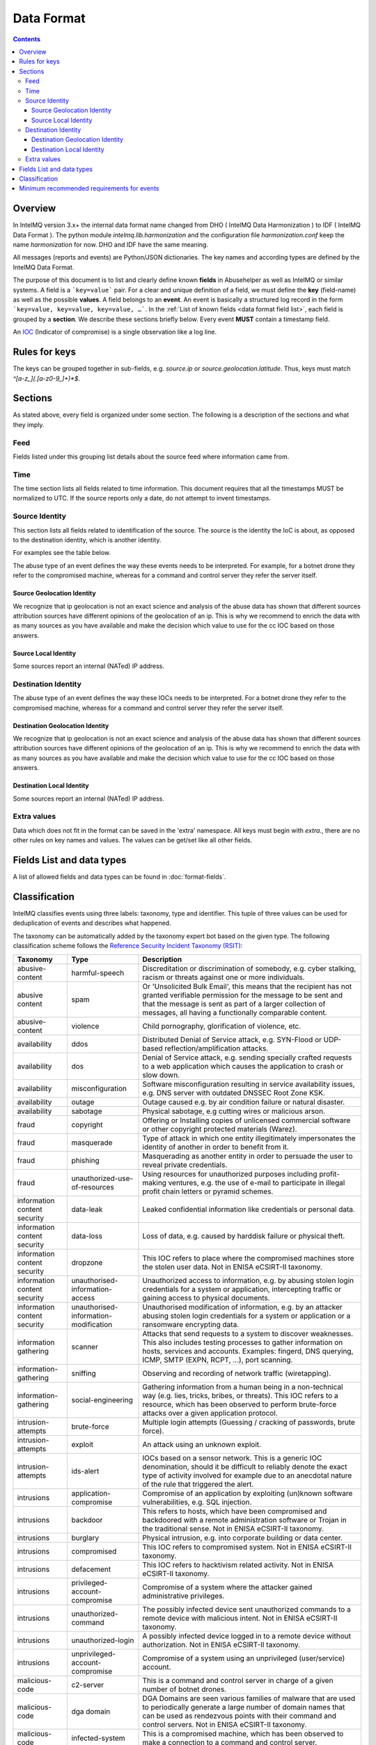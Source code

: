 ##################
Data Format
##################

.. contents::

Overview
========

In IntelMQ version 3.x+ the internal data format name changed from DHO ( IntelMQ Data Harmonization ) to IDF ( IntelMQ Data Format ).
The python module `intelmq.lib.harmonization` and the configuration file `harmonization.conf` keep the name `harmonization` for now. DHO and IDF have the same meaning.

All messages (reports and events) are Python/JSON dictionaries. The key names and according types are defined by the IntelMQ Data Format.

The purpose of this document is to list and clearly define known **fields** in Abusehelper as well as IntelMQ or similar systems.
A field is a ```key=value``` pair. For a clear and unique definition of a field, we must define the **key** (field-name) as well as the possible **values**.
A field belongs to an **event**. An event is basically a structured log record in the form ```key=value, key=value, key=value, …```.
In the :ref:`List of known fields <data format field list>`, each field is grouped by a **section**. We describe these sections briefly below.
Every event **MUST** contain a timestamp field.

An `IOC <https://en.wikipedia.org/wiki/Indicator_of_compromise>`_ (Indicator of compromise) is a single observation like a log line.

Rules for keys
==============

The keys can be grouped together in sub-fields, e.g. `source.ip` or `source.geolocation.latitude`. Thus, keys must match `^[a-z_](.[a-z0-9_]+)*$`.


Sections
========

As stated above, every field is organized under some section. The following is a description of the sections and what they imply.

Feed
----

Fields listed under this grouping list details about the source feed where information came from.

Time
----

The time section lists all fields related to time information.
This document requires that all the timestamps MUST be normalized to UTC. If the source reports only a date, do not attempt to invent timestamps.

Source Identity
---------------

This section lists all fields related to identification of the source. The source is the identity the IoC is about, as opposed to the destination identity, which is another identity.

For examples see the table below.

The abuse type of an event defines the way these events needs to be interpreted. For example, for a botnet drone they refer to the compromised machine, whereas for a command and control server they refer the server itself.

Source Geolocation Identity
^^^^^^^^^^^^^^^^^^^^^^^^^^^

We recognize that ip geolocation is not an exact science and analysis of the abuse data has shown that different sources attribution sources have different opinions of the geolocation of an ip. This is why we recommend to enrich the data with as many sources as you have available and make the decision which value to use for the cc IOC based on those answers.

Source Local Identity
^^^^^^^^^^^^^^^^^^^^^

Some sources report an internal (NATed) IP address.

Destination Identity
--------------------

The abuse type of an event defines the way these IOCs needs to be interpreted. For a botnet drone they refer to the compromised machine, whereas for a command and control server they refer the server itself.

Destination Geolocation Identity
^^^^^^^^^^^^^^^^^^^^^^^^^^^^^^^^

We recognize that ip geolocation is not an exact science and analysis of the abuse data has shown that different sources attribution sources have different opinions of the geolocation of an ip. This is why we recommend to enrich the data with as many sources as you have available and make the decision which value to use for the cc IOC based on those answers.

Destination Local Identity
^^^^^^^^^^^^^^^^^^^^^^^^^^

Some sources report an internal (NATed) IP address.

Extra values
------------
Data which does not fit in the format can be saved in the 'extra' namespace. All keys must begin with `extra.`, there are no other rules on key names and values. The values can be get/set like all other fields.

.. _data format field list:

Fields List and data types
==========================

A list of allowed fields and data types can be found in :doc:`format-fields`.

.. _data format classification:

Classification
==============

IntelMQ classifies events using three labels: taxonomy, type and identifier. This tuple of three values can be used for deduplication of events and describes what happened.

The taxonomy can be automatically added by the taxonomy expert bot based on the given type. The following classification scheme follows the `Reference Security Incident Taxonomy (RSIT) <https://github.com/enisaeu/Reference-Security-Incident-Taxonomy-Task-Force/>`_:


===============================  ========================================= =============================================
      Taxonomy                   Type                                        Description
===============================  ========================================= =============================================
   abusive-content               harmful-speech                              Discreditation or discrimination of somebody, e.g. cyber stalking, racism or threats against one or more individuals.
   abusive content               spam                                        Or 'Unsolicited Bulk Email', this means that the recipient has not granted verifiable permission for the message to be sent and that the message is sent as part of a larger collection of messages, all having a functionally comparable content.
   abusive-content               violence                                    Child pornography, glorification of violence, etc.
   availability                  ddos                                        Distributed Denial of Service attack, e.g. SYN-Flood or UDP-based reflection/amplification attacks.
   availability                  dos                                         Denial of Service attack, e.g. sending specially crafted requests to a web application which causes the application to crash or slow down.
   availability                  misconfiguration                            Software misconfiguration resulting in service availability issues, e.g. DNS server with outdated DNSSEC Root Zone KSK.
   availability                  outage                                      Outage caused e.g. by air condition failure or natural disaster.
   availability                  sabotage                                    Physical sabotage, e.g cutting wires or malicious arson.
   fraud                         copyright                                   Offering or Installing copies of unlicensed commercial software or other copyright protected materials (Warez).
   fraud                         masquerade                                  Type of attack in which one entity illegitimately impersonates the identity of another in order to benefit from it.
   fraud                         phishing                                    Masquerading as another entity in order to persuade the user to reveal private credentials.
   fraud                         unauthorized-use-of-resources               Using resources for unauthorized purposes including profit-making ventures, e.g. the use of e-mail to participate in illegal profit chain letters or pyramid schemes.
   information content security  data-leak                                   Leaked confidential information like credentials or personal data.
   information content security  data-loss                                   Loss of data, e.g. caused by harddisk failure or physical theft.
   information content security  dropzone                                    This IOC refers to place where the compromised machines store the stolen user data. Not in ENISA eCSIRT-II taxonomy.
   information content security  unauthorised-information-access             Unauthorized access to information, e.g. by abusing stolen login credentials for a system or application, intercepting traffic or gaining access to physical documents.
   information content security  unauthorised-information-modification       Unauthorised modification of information, e.g. by an attacker abusing stolen login credentials for a system or application or a ransomware encrypting data.
   information gathering         scanner                                     Attacks that send requests to a system to discover weaknesses. This also includes testing processes to gather information on hosts, services and accounts. Examples: fingerd, DNS querying, ICMP, SMTP (EXPN, RCPT, ...), port scanning.
   information-gathering         sniffing                                    Observing and recording of network traffic (wiretapping).
   information-gathering         social-engineering                          Gathering information from a human being in a non-technical way (e.g. lies, tricks, bribes, or threats). This IOC refers to a resource, which has been observed to perform brute-force attacks over a given application protocol.
   intrusion-attempts            brute-force                                 Multiple login attempts (Guessing / cracking of passwords, brute force).
   intrusion-attempts            exploit                                     An attack using an unknown exploit.
   intrusion-attempts            ids-alert                                   IOCs based on a sensor network. This is a generic IOC denomination, should it be difficult to reliably denote the exact type of activity involved for example due to an anecdotal nature of the rule that triggered the alert.
   intrusions                    application-compromise                      Compromise of an application by exploiting (un)known software vulnerabilities, e.g. SQL injection.
   intrusions                    backdoor                                    This refers to hosts, which have been compromised and backdoored with a remote administration software or Trojan in the traditional sense. Not in ENISA eCSIRT-II taxonomy.
   intrusions                    burglary                                    Physical intrusion, e.g. into corporate building or data center.
   intrusions                    compromised                                 This IOC refers to compromised system. Not in ENISA eCSIRT-II taxonomy.
   intrusions                    defacement                                  This IOC refers to hacktivism related activity. Not in ENISA eCSIRT-II taxonomy.
   intrusions                    privileged-account-compromise               Compromise of a system where the attacker gained administrative privileges.
   intrusions                    unauthorized-command                        The possibly infected device sent unauthorized commands to a remote device with malicious intent. Not in ENISA eCSIRT-II taxonomy.
   intrusions                    unauthorized-login                          A possibly infected device logged in to a remote device without authorization. Not in ENISA eCSIRT-II taxonomy.
   intrusions                    unprivileged-account-compromise             Compromise of a system using an unprivileged (user/service) account.
   malicious-code                c2-server                                   This is a command and control server in charge of a given number of botnet drones.
   malicious-code                dga domain                                  DGA Domains are seen various families of malware that are used to periodically generate a large number of domain names that can be used as rendezvous points with their command and control servers. Not in ENISA eCSIRT-II taxonomy.
   malicious-code                infected-system                             This is a compromised machine, which has been observed to make a connection to a command and control server.
   malicious-code                malware-configuration                       This is a resource which updates botnet drones with a new configuration.
   malicious-code                malware-distribution                        URI used for malware distribution, e.g. a download URL included in fake invoice malware spam.
   other                         blacklist                                   Some sources provide blacklists, which clearly refer to abusive behavior, such as spamming, but fail to denote the exact reason why a given identity has been blacklisted. The reason may be that the justification is anecdotal or missing entirely. This type should only be used if the typing fits the definition of a blacklist, but an event specific denomination is not possible for one reason or another. Not in RSIT.
   other                         other                                       All incidents which don't fit in one of the given categories should be put into this class.
   other                         malware                                     An IoC referring to a malware (sample) itself. Not in RSIT.
   other                         proxy                                       This refers to the use of proxies from inside your network. Not in RSIT.
   test                          test                                        Meant for testing. Not in RSIT.
   other                         tor                                         This IOC refers to incidents related to TOR network infrastructure. Not in RSIT.
   other                         undetermined                                The categorisation of the incident is unknown/undetermined.
   vulnerable                    ddos-amplifier                              Publicly accessible services that can be abused for conducting DDoS reflection/amplification attacks, e.g. DNS open-resolvers or NTP servers with monlist enabled.
   vulnerable                    information-disclosure                      Publicly accessible services potentially disclosing sensitive information, e.g. SNMP or Redis.
   vulnerable                    potentially-unwanted-accessible             Potentially unwanted publicly accessible services, e.g. Telnet, RDP or VNC.
   vulnerable                    vulnerable-system                           A system which is vulnerable to certain attacks. Example: misconfigured client proxy settings (example: WPAD), outdated operating system version, etc.
   vulnerable                    weak-crypto                                 Publicly accessible services offering weak crypto, e.g. web servers susceptible to POODLE/FREAK attacks.
===============================  ========================================= =============================================

In the "other" taxonomy, several types are not in the RSIT, but this taxonomy is intentionally extensible.

Meaning of source, destination and local values for each classification type and possible identifiers. The identifier is often a normalized malware name, grouping many variants.
+Examples of the meaning of the *source* and *destination* fields for each classification type and possible identifiers are shown here. Usually the main information is in the *source* fields. The identifier is often a normalized malware name, grouping many variants.

=======================  ================================================  ==========================  ===========================
 Type                     Source                                            Destination                 Possible identifiers
=======================  ================================================  ==========================  ===========================
 backdoor                 *backdoored device*
 blacklist                *blacklisted device*
 brute-force              *attacker*                                        target
 c2-server                *(sinkholed) c&c server*                                                      zeus, palevo, feodo
 compromised              *server*
 ddos                     *attacker*                                        target
 defacement               *defaced website*
 dga domain               *infected device*
 dropzone                 *server hosting stolen data*
 exploit                  *hosting server*
 ids-alert                *triggering device*
 infected-system          *infected device*                                 *contacted c2c server*
 malware                  *infected device*                                                             zeus, palevo, feodo
 malware configuration    *infected device*
 malware-distribution     *server hosting malware*
 phishing                 *phishing website*
 proxy                    *server allowing policy and security bypass*
 scanner                  *scanning device*                                 scanned device              http,modbus,wordpress
 spam                     *infected device*                                 targeted server
 vulnerable-system        *vulnerable device*                                                           heartbleed, openresolver, snmp, wpad
=======================  ================================================  ==========================  ===========================

Field in italics is the interesting one for CERTs.

Example:

If you know of an IP address that connects to a zeus c&c server, it's about the infected device, thus `classification.taxonomy` is *malicious-code*, `classification.type` is *infected-system* and the `classification.identifier` is zeus. If you want to complain about the c&c server, the event's `classification.type` is *c2server*. The `malware.name` can have the full name, eg. `zeus_p2p`.

Minimum recommended requirements for events
===========================================

Below, we have enumerated the minimum recommended requirements for an actionable abuse event. These keys should to be present for the abuse report to make sense for the end recipient. Please note that if you choose to anonymize your sources, you can substitute **feed** with **feed.code** and that only one of the identity keys **ip**, **domain name**, **url**, **email address** must be present. All the rest of the keys are **optional**.

=================  ========================  =================
 Category           Key                        Terminology
=================  ========================  =================
 Feed               feed.name                  Should
 Classification     classification.type        Should
 Classification     classification.taxonomy    Should
 Time               time.source                Should
 Time               time.observation           Should
 Identity           source.ip                  Should*
 Identity           source.fqdn                Should*
 Identity           source.url                 Should*
 Identity           source.account             Should*
=================  ========================  =================

* only one of them

This list of required fields is *not* enforced by IntelMQ.

**NOTE:** This document was copied from `AbuseHelper repository <https://github.com/abusesa/abusehelper/blob/master/docs/Harmonization.md>`_ (now `Arctic Security Public documents <https://github.com/arcticsecurity/public/blob/master/docs/Harmonization.md>`_ and improved.

